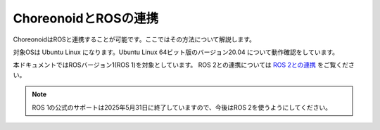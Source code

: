 
ChoreonoidとROSの連携
=====================

ChoreonoidはROSと連携することが可能です。ここではその方法について解説します。

対象OSは Ubuntu Linux になります。Ubuntu Linux 64ビット版のバージョン20.04 について動作確認をしています。

本ドキュメントではROSバージョン1(ROS 1)を対象としています。
ROS 2との連携については `ROS 2との連携 <../ros2/index.html>`_ をご覧ください。

.. note:: ROS 1の公式のサポートは2025年5月31日に終了していますので、今後はROS 2を使うようにしてください。
